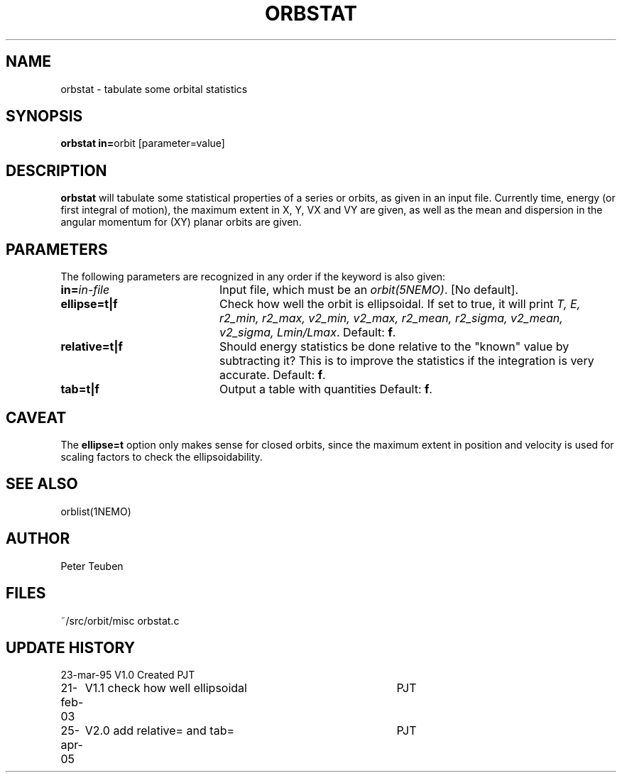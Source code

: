 .TH ORBSTAT 1NEMO "25 April 2005"
.SH NAME
orbstat \- tabulate some orbital statistics
.SH SYNOPSIS
.PP
\fBorbstat in=\fPorbit  [parameter=value]
.SH DESCRIPTION
\fBorbstat\fP will tabulate some statistical properties of a series
or orbits, as given in an input file. Currently time, energy (or first
integral of motion), the maximum extent in X, Y, VX and VY are given,
as well as the mean and dispersion in the angular momentum for 
(XY) planar orbits are given.
.SH PARAMETERS
The following parameters are recognized in any order if the keyword is also
given:
.TP 20
\fBin=\fIin-file\fP
Input file, which must be an \fIorbit(5NEMO)\fP. [No default].
.TP
\fBellipse=t|f\fP
Check how well the orbit is ellipsoidal.  If set to true, it
will print 
\fIT, E, r2_min, r2_max, v2_min, v2_max, r2_mean, r2_sigma, v2_mean, v2_sigma, Lmin/Lmax\fP.
Default: \fBf\fP.
.TP
\fBrelative=t|f\fP
Should energy statistics be done relative to the "known" value by subtracting it?
This is to improve the statistics if the integration is very accurate.
Default: \fBf\fP.
.TP
\fBtab=t|f\fP
Output a table with quantities
Default: \fBf\fP.
.SH CAVEAT
The \fBellipse=t\fP option only makes sense for closed orbits, since
the maximum extent in position and velocity is used for scaling factors
to check the ellipsoidability.
.SH "SEE ALSO"
orblist(1NEMO)
.SH AUTHOR
Peter Teuben
.SH FILES
.nf
.ta +2.5i
~/src/orbit/misc 	orbstat.c
.fi
.SH "UPDATE HISTORY"
.nf
.ta +1.0i +4.0i
23-mar-95	V1.0 Created	PJT
21-feb-03	V1.1 check how well ellipsoidal 	PJT
25-apr-05	V2.0 add relative= and tab=	PJT
.fi
